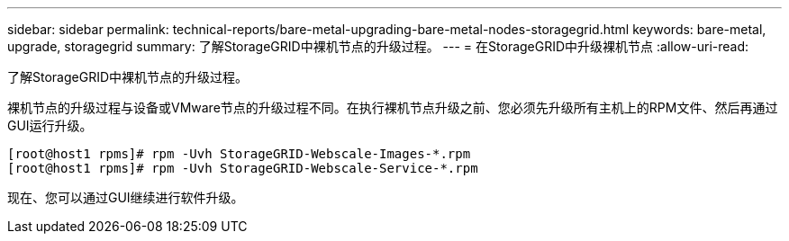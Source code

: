 ---
sidebar: sidebar 
permalink: technical-reports/bare-metal-upgrading-bare-metal-nodes-storagegrid.html 
keywords: bare-metal, upgrade, storagegrid 
summary: 了解StorageGRID中裸机节点的升级过程。 
---
= 在StorageGRID中升级裸机节点
:allow-uri-read: 


[role="lead"]
了解StorageGRID中裸机节点的升级过程。

裸机节点的升级过程与设备或VMware节点的升级过程不同。在执行裸机节点升级之前、您必须先升级所有主机上的RPM文件、然后再通过GUI运行升级。

[listing]
----
[root@host1 rpms]# rpm -Uvh StorageGRID-Webscale-Images-*.rpm
[root@host1 rpms]# rpm -Uvh StorageGRID-Webscale-Service-*.rpm
----
现在、您可以通过GUI继续进行软件升级。
